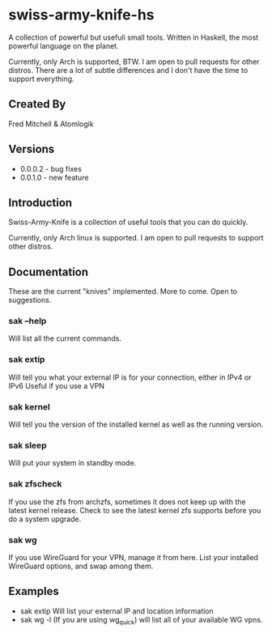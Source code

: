 * swiss-army-knife-hs
  A collection of powerful but usefuli small tools.
  Written in Haskell, the most powerful language on
  the planet.

  Currently, only Arch is supported, BTW. I am open to pull requests for
  other distros. There are a lot of subtle differences and I don't 
  have the time to support everything.

** Created By
   Fred Mitchell & Atomlogik

** Versions
   + 0.0.0.2 - bug fixes
   + 0.0.1.0 - new feature
   
** Introduction
   Swiss-Army-Knife is a collection of useful
   tools that you can do quickly.

   Currently, only Arch linux is supported. I am open to pull requests
   to support other distros. 

** Documentation
   These are the current "knives" implemented. More to come. Open
   to suggestions.
*** sak --help
    Will list all the current commands.
*** sak extip
    Will tell you what your external IP is for your connection,
    either in IPv4 or IPv6 Useful if you use a VPN
*** sak kernel
    Will tell you the version of the installed kernel as well
    as the running version.
*** sak sleep
    Will put your system in standby mode.
*** sak zfscheck
    If you use the zfs from archzfs, sometimes it 
    does not keep up with the latest kernel release.
    Check to see the latest kernel zfs supports before
    you do a system upgrade.
*** sak wg
    If you use WireGuard for your VPN, manage it from
    here. List your installed WireGuard options,
    and swap among them.

** Examples
   + sak extip
     Will list your external IP and location information
   + sak wg -l
     (If you are using wg_quick) will list all of your available WG vpns.
     
